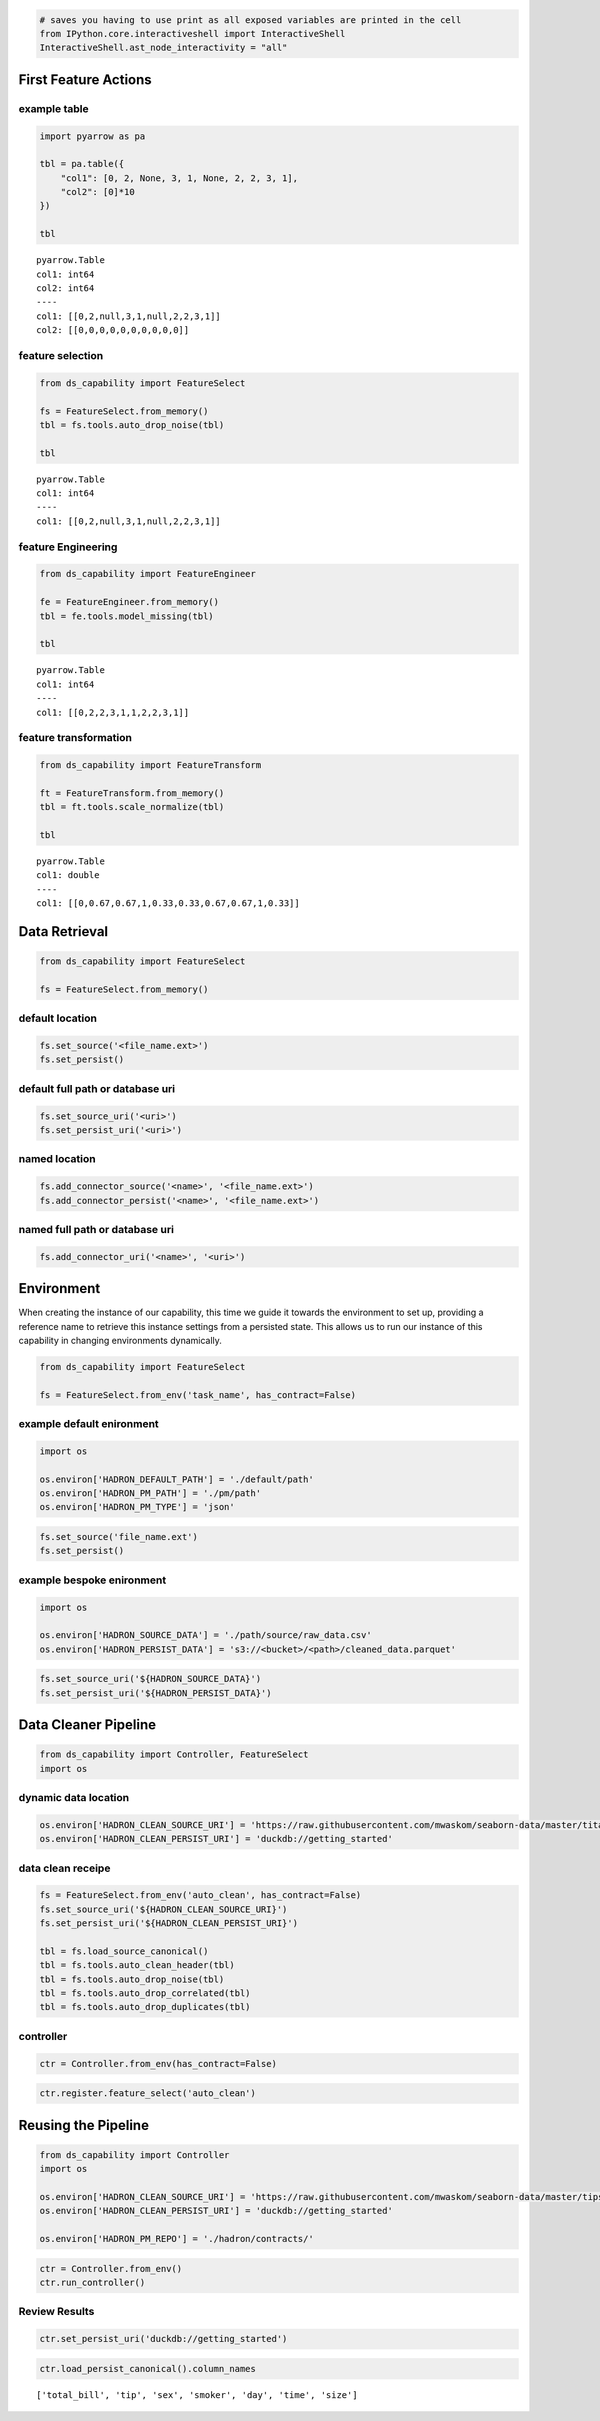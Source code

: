 .. code-block:: python

    # saves you having to use print as all exposed variables are printed in the cell
    from IPython.core.interactiveshell import InteractiveShell
    InteractiveShell.ast_node_interactivity = "all"

First Feature Actions
---------------------

example table
~~~~~~~~~~~~~

.. code-block:: python

    import pyarrow as pa
    
    tbl = pa.table({
        "col1": [0, 2, None, 3, 1, None, 2, 2, 3, 1],
        "col2": [0]*10
    })
    
    tbl




.. parsed-literal::

    pyarrow.Table
    col1: int64
    col2: int64
    ----
    col1: [[0,2,null,3,1,null,2,2,3,1]]
    col2: [[0,0,0,0,0,0,0,0,0,0]]



feature selection
~~~~~~~~~~~~~~~~~

.. code-block:: python

    from ds_capability import FeatureSelect
    
    fs = FeatureSelect.from_memory()
    tbl = fs.tools.auto_drop_noise(tbl)
    
    tbl




.. parsed-literal::

    pyarrow.Table
    col1: int64
    ----
    col1: [[0,2,null,3,1,null,2,2,3,1]]



feature Engineering
~~~~~~~~~~~~~~~~~~~

.. code-block:: python

    from ds_capability import FeatureEngineer
    
    fe = FeatureEngineer.from_memory()
    tbl = fe.tools.model_missing(tbl)
    
    tbl




.. parsed-literal::

    pyarrow.Table
    col1: int64
    ----
    col1: [[0,2,2,3,1,1,2,2,3,1]]



feature transformation
~~~~~~~~~~~~~~~~~~~~~~

.. code-block:: python

    from ds_capability import FeatureTransform
    
    ft = FeatureTransform.from_memory()
    tbl = ft.tools.scale_normalize(tbl)
    
    tbl




.. parsed-literal::

    pyarrow.Table
    col1: double
    ----
    col1: [[0,0.67,0.67,1,0.33,0.33,0.67,0.67,1,0.33]]



Data Retrieval
--------------

.. code-block:: python

    from ds_capability import FeatureSelect
    
    fs = FeatureSelect.from_memory()

default location
~~~~~~~~~~~~~~~~

.. code-block:: python

    fs.set_source('<file_name.ext>')
    fs.set_persist()

default full path or database uri
~~~~~~~~~~~~~~~~~~~~~~~~~~~~~~~~~

.. code-block:: python

    fs.set_source_uri('<uri>')
    fs.set_persist_uri('<uri>')

named location
~~~~~~~~~~~~~~

.. code-block:: python

    fs.add_connector_source('<name>', '<file_name.ext>')
    fs.add_connector_persist('<name>', '<file_name.ext>')

named full path or database uri
~~~~~~~~~~~~~~~~~~~~~~~~~~~~~~~

.. code-block:: python

    fs.add_connector_uri('<name>', '<uri>')

Environment
-----------

When creating the instance of our capability, this time we guide it
towards the environment to set up, providing a reference name to
retrieve this instance settings from a persisted state. This allows us
to run our instance of this capability in changing environments
dynamically.

.. code-block:: python

    from ds_capability import FeatureSelect
    
    fs = FeatureSelect.from_env('task_name', has_contract=False)

example default enironment
~~~~~~~~~~~~~~~~~~~~~~~~~~

.. code-block:: python

    import os
    
    os.environ['HADRON_DEFAULT_PATH'] = './default/path'
    os.environ['HADRON_PM_PATH'] = './pm/path'
    os.environ['HADRON_PM_TYPE'] = 'json'

.. code-block:: python

    fs.set_source('file_name.ext')
    fs.set_persist()

example bespoke enironment
~~~~~~~~~~~~~~~~~~~~~~~~~~

.. code-block:: python

    import os
    
    os.environ['HADRON_SOURCE_DATA'] = './path/source/raw_data.csv'
    os.environ['HADRON_PERSIST_DATA'] = 's3://<bucket>/<path>/cleaned_data.parquet'

.. code-block:: python

    fs.set_source_uri('${HADRON_SOURCE_DATA}')
    fs.set_persist_uri('${HADRON_PERSIST_DATA}')

Data Cleaner Pipeline
---------------------

.. code-block:: python

    from ds_capability import Controller, FeatureSelect
    import os

dynamic data location
~~~~~~~~~~~~~~~~~~~~~

.. code-block:: python

    os.environ['HADRON_CLEAN_SOURCE_URI'] = 'https://raw.githubusercontent.com/mwaskom/seaborn-data/master/titanic.csv'
    os.environ['HADRON_CLEAN_PERSIST_URI'] = 'duckdb://getting_started'

data clean receipe
~~~~~~~~~~~~~~~~~~

.. code-block:: python

    fs = FeatureSelect.from_env('auto_clean', has_contract=False)
    fs.set_source_uri('${HADRON_CLEAN_SOURCE_URI}')
    fs.set_persist_uri('${HADRON_CLEAN_PERSIST_URI}')
    
    tbl = fs.load_source_canonical()
    tbl = fs.tools.auto_clean_header(tbl)
    tbl = fs.tools.auto_drop_noise(tbl)
    tbl = fs.tools.auto_drop_correlated(tbl)
    tbl = fs.tools.auto_drop_duplicates(tbl)

controller
~~~~~~~~~~

.. code-block:: python

    ctr = Controller.from_env(has_contract=False)

.. code-block:: python

    ctr.register.feature_select('auto_clean')

Reusing the Pipeline
--------------------

.. code-block:: python

    from ds_capability import Controller
    import os
    
    os.environ['HADRON_CLEAN_SOURCE_URI'] = 'https://raw.githubusercontent.com/mwaskom/seaborn-data/master/tips.csv'
    os.environ['HADRON_CLEAN_PERSIST_URI'] = 'duckdb://getting_started'
    
    os.environ['HADRON_PM_REPO'] = './hadron/contracts/'

.. code-block:: python

    ctr = Controller.from_env()
    ctr.run_controller()

Review Results
~~~~~~~~~~~~~~

.. code-block:: python

    ctr.set_persist_uri('duckdb://getting_started')

.. code-block:: python

    ctr.load_persist_canonical().column_names




.. parsed-literal::

    ['total_bill', 'tip', 'sex', 'smoker', 'day', 'time', 'size']



